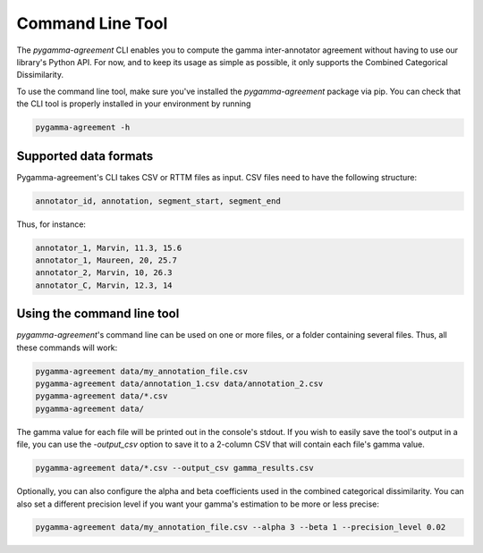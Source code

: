 =================
Command Line Tool
=================


The `pygamma-agreement` CLI enables you to compute the gamma inter-annotator
agreement without having to use our library's Python API. For now, and to keep its usage
as simple as possible, it only supports the Combined Categorical Dissimilarity.

To use the command line tool, make sure you've installed the `pygamma-agreement`
package via pip. You can check that the CLI tool is properly installed in your
environment by running

.. code-block:: bash

    pygamma-agreement -h

Supported data formats
-----------------------

Pygamma-agreement's CLI takes CSV or RTTM files as input.
CSV files need to have the following structure:

.. code-block::

    annotator_id, annotation, segment_start, segment_end

Thus, for instance:

.. code-block::
    E.G.:

    annotator_1, Marvin, 11.3, 15.6
    annotator_1, Maureen, 20, 25.7
    annotator_2, Marvin, 10, 26.3
    annotator_C, Marvin, 12.3, 14

Using the command line tool
---------------------------

`pygamma-agreement`'s command line can be used on one or more files, or a folder
containing several files. Thus, all these commands will work:

.. code-block:: bash

    pygamma-agreement data/my_annotation_file.csv
    pygamma-agreement data/annotation_1.csv data/annotation_2.csv
    pygamma-agreement data/*.csv
    pygamma-agreement data/

The gamma value for each file will be printed out in the console's stdout.
If you wish to easily save the tool's output in a file, you can use the `-output_csv`
option to save it to a 2-column CSV that will contain each file's gamma value.

.. code-block:: bash

    pygamma-agreement data/*.csv --output_csv gamma_results.csv

Optionally, you can also configure the alpha and beta coefficients used in
the combined categorical dissimilarity. You can also set a different precision level
if you want your gamma's estimation to be more or less precise:

.. code-block:: bash

    pygamma-agreement data/my_annotation_file.csv --alpha 3 --beta 1 --precision_level 0.02

